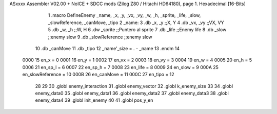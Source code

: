 ASxxxx Assembler V02.00 + NoICE + SDCC mods  (Zilog Z80 / Hitachi HD64180), page 1.
Hexadecimal [16-Bits]



                              1 .macro DefineEnemy _name, _x, _y, _vx, _vy, _w, _h, _sprite, _life, _slow, _slowReference, _canMove, _tipo
                              2 _name:
                              3    .db   _x, _y       ;;X, Y
                              4    .db   _vx, _vy     ;;VX, VY
                              5    .db   _w, _h       ;;W, H
                              6    .dw   _sprite      ;;Puntero al sprite
                              7    .db   _life        ;;Enemy life
                              8    .db   _slow        ;;enemy slow
                              9    .db   _slowReference        ;;enemy slow
                             10    .db 	 _canMove
                             11    .db   _tipo
                             12    _name'_size = . - _name
                             13 .endm
                             14 
                     0000    15 en_x = 0
                     0001    16 en_y = 1
                     0002    17 en_vx = 2
                     0003    18 en_vy = 3
                     0004    19 en_w = 4
                     0005    20 en_h = 5
                     0006    21 en_sp_l = 6
                     0007    22 en_sp_h = 7
                     0008    23 en_life = 8
                     0009    24 en_slow = 9
                     000A    25 en_slowReference = 10
                     000B    26 en_canMove = 11
                     000C    27 en_tipo = 12
                             28 
                             29 
                             30 .globl enemy_interaction
                             31 .globl enemy_vector 
                             32 .globl k_enemy_size 
                             33 
                             34 .globl enemy_data0
                             35 .globl enemy_data1
                             36 .globl enemy_data2
                             37 .globl enemy_data3
                             38 .globl enemy_data4
                             39 .globl init_enemy
                             40 
                             41 .globl pos_y_en
